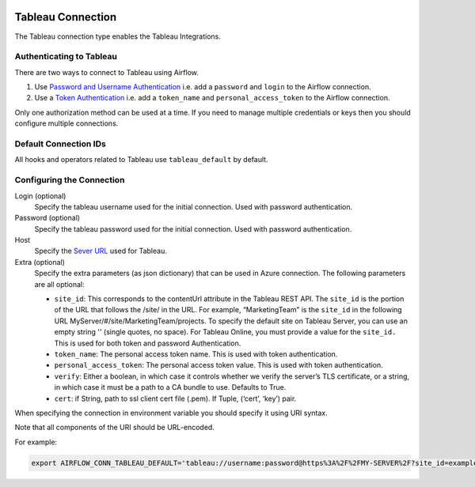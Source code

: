 .. Licensed to the Apache Software Foundation (ASF) under one
    or more contributor license agreements.  See the NOTICE file
    distributed with this work for additional information
    regarding copyright ownership.  The ASF licenses this file
    to you under the Apache License, Version 2.0 (the
    "License"); you may not use this file except in compliance
    with the License.  You may obtain a copy of the License at

 ..   http://www.apache.org/licenses/LICENSE-2.0

 .. Unless required by applicable law or agreed to in writing,
    software distributed under the License is distributed on an
    "AS IS" BASIS, WITHOUT WARRANTIES OR CONDITIONS OF ANY
    KIND, either express or implied.  See the License for the
    specific language governing permissions and limitations
    under the License.



.. _howto/connection:tableau:

Tableau Connection
==================

The Tableau connection type enables the Tableau Integrations.

Authenticating to Tableau
-------------------------

There are two ways to connect to Tableau using Airflow.

1. Use `Password and Username Authentication
   <https://tableau.github.io/server-client-python/docs/api-ref#tableauauth-class>`_
   i.e. add a ``password`` and ``login`` to the Airflow connection.
2. Use a `Token Authentication
   <https://tableau.github.io/server-client-python/docs/api-ref#personalaccesstokenauth-class>`_
   i.e. add a ``token_name`` and ``personal_access_token`` to the Airflow connection.

Only one authorization method can be used at a time. If you need to manage multiple credentials or keys then you should
configure multiple connections.

Default Connection IDs
----------------------

All hooks and operators related to Tableau use ``tableau_default`` by default.

Configuring the Connection
--------------------------

Login (optional)
    Specify the tableau username used for the initial connection. Used with password authentication.

Password (optional)
    Specify the tableau password used for the initial connection.
    Used with password authentication.

Host
    Specify the `Sever URL
    <https://tableau.github.io/server-client-python/docs/api-ref#server>`_ used for Tableau.

Extra (optional)
    Specify the extra parameters (as json dictionary) that can be used in Azure connection.
    The following parameters are all optional:

    * ``site_id``: This corresponds to the contentUrl attribute in the Tableau REST API. The ``site_id`` is the portion of
      the URL that follows the /site/ in the URL. For example, “MarketingTeam” is the ``site_id`` in the following URL
      MyServer/#/site/MarketingTeam/projects. To specify the default site on Tableau Server, you can use an empty string
      '' (single quotes, no space). For Tableau Online, you must provide a value for the ``site_id.``
      This is used for both token and password Authentication.
    * ``token_name``: The personal access token name.
      This is used with token authentication.
    * ``personal_access_token``: The personal access token value.
      This is used with token authentication.
    * ``verify``: Either a boolean, in which case it controls whether we verify the server’s TLS certificate, or a string, in which case it must be a path to a CA bundle to use. Defaults to True.
    * ``cert``: if String, path to ssl client cert file (.pem). If Tuple, (‘cert’, ‘key’) pair.


When specifying the connection in environment variable you should specify
it using URI syntax.

Note that all components of the URI should be URL-encoded.

For example:

.. code-block:: bash

   export AIRFLOW_CONN_TABLEAU_DEFAULT='tableau://username:password@https%3A%2F%2FMY-SERVER%2F?site_id=example-id'
